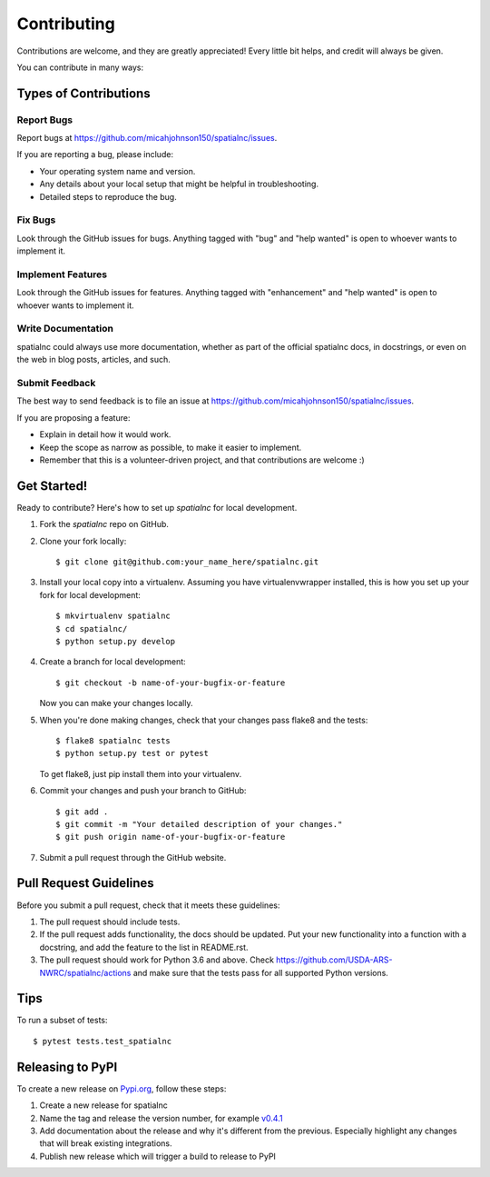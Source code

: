.. highlight:: shell

============
Contributing
============

Contributions are welcome, and they are greatly appreciated! Every little bit
helps, and credit will always be given.

You can contribute in many ways:

Types of Contributions
----------------------

Report Bugs
~~~~~~~~~~~

Report bugs at https://github.com/micahjohnson150/spatialnc/issues.

If you are reporting a bug, please include:

* Your operating system name and version.
* Any details about your local setup that might be helpful in troubleshooting.
* Detailed steps to reproduce the bug.

Fix Bugs
~~~~~~~~

Look through the GitHub issues for bugs. Anything tagged with "bug" and "help
wanted" is open to whoever wants to implement it.

Implement Features
~~~~~~~~~~~~~~~~~~

Look through the GitHub issues for features. Anything tagged with "enhancement"
and "help wanted" is open to whoever wants to implement it.

Write Documentation
~~~~~~~~~~~~~~~~~~~

spatialnc could always use more documentation, whether as part of the
official spatialnc docs, in docstrings, or even on the web in blog posts,
articles, and such.

Submit Feedback
~~~~~~~~~~~~~~~

The best way to send feedback is to file an issue at https://github.com/micahjohnson150/spatialnc/issues.

If you are proposing a feature:

* Explain in detail how it would work.
* Keep the scope as narrow as possible, to make it easier to implement.
* Remember that this is a volunteer-driven project, and that contributions
  are welcome :)

Get Started!
------------

Ready to contribute? Here's how to set up `spatialnc` for local development.

1. Fork the `spatialnc` repo on GitHub.
2. Clone your fork locally::

    $ git clone git@github.com:your_name_here/spatialnc.git

3. Install your local copy into a virtualenv. Assuming you have virtualenvwrapper installed, this is how you set up your fork for local development::

    $ mkvirtualenv spatialnc
    $ cd spatialnc/
    $ python setup.py develop

4. Create a branch for local development::

    $ git checkout -b name-of-your-bugfix-or-feature

   Now you can make your changes locally.

5. When you're done making changes, check that your changes pass flake8 and the tests::

    $ flake8 spatialnc tests
    $ python setup.py test or pytest
    
   To get flake8, just pip install them into your virtualenv.

6. Commit your changes and push your branch to GitHub::

    $ git add .
    $ git commit -m "Your detailed description of your changes."
    $ git push origin name-of-your-bugfix-or-feature

7. Submit a pull request through the GitHub website.

Pull Request Guidelines
-----------------------

Before you submit a pull request, check that it meets these guidelines:

1. The pull request should include tests.
2. If the pull request adds functionality, the docs should be updated. Put
   your new functionality into a function with a docstring, and add the
   feature to the list in README.rst.
3. The pull request should work for Python 3.6 and above. Check
   https://github.com/USDA-ARS-NWRC/spatialnc/actions
   and make sure that the tests pass for all supported Python versions.

Tips
----

To run a subset of tests::

$ pytest tests.test_spatialnc


Releasing to PyPI
-----------------
To create a new release on `Pypi.org <https://pypi.org/>`_, follow these steps:

#. Create a new release for spatialnc
#. Name the tag and release the version number, for example `v0.4.1 <https://github.com/USDA-ARS-NWRC/spatialnc/releases/v0.4.1>`_
#. Add documentation about the release and why it's different from the previous.
   Especially highlight any changes that will break existing integrations.
#. Publish new release which will trigger a build to release to PyPI